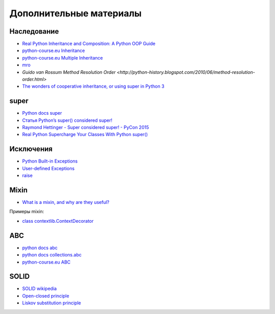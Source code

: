Дополнительные материалы
------------------------

Наследование
~~~~~~~~~~~~~

* `Real Python Inheritance and Composition: A Python OOP Guide <https://realpython.com/inheritance-composition-python/>`__
* `python-course.eu Inheritance <https://python-course.eu/python3_inheritance.php>`__
* `python-course.eu Multiple Inheritance <https://python-course.eu/python3_multiple_inheritance.php>`__
* `mro <https://www.python.org/download/releases/2.3/mro/>`__
* `Guido van Rossum Method Resolution Order <http://python-history.blogspot.com/2010/06/method-resolution-order.html>`
* `The wonders of cooperative inheritance, or using super in Python 3 <https://www.artima.com/weblogs/viewpost.jsp?thread=281127>`__

super
~~~~~~~~~~~~~

* `Python docs super <https://docs.python.org/3/library/functions.html#super>`__
* `Статья Python’s super() considered super! <https://rhettinger.wordpress.com/2011/05/26/super-considered-super/>`__
* `Raymond Hettinger - Super considered super! - PyCon 2015 <https://youtu.be/EiOglTERPEo>`__
* `Real Python Supercharge Your Classes With Python super() <https://realpython.com/python-super/>`__

Исключения
~~~~~~~~~~~~~

* `Python Built-in Exceptions <https://docs.python.org/3/library/exceptions.html>`__
* `User-defined Exceptions <https://docs.python.org/3/tutorial/errors.html#tut-userexceptions>`__
* `raise <https://docs.python.org/3/tutorial/errors.html#raising-exceptions>`__

Mixin
~~~~~~~~~~~~~

* `What is a mixin, and why are they useful? <https://stackoverflow.com/questions/533631/what-is-a-mixin-and-why-are-they-useful>`__

Примеры mixin:

* `class contextlib.ContextDecorator <https://docs.python.org/3/library/contextlib.html?highlight=mixin#contextlib.ContextDecorator>`__


ABC
~~~~~~~~~~~~~

* `python docs abc <https://docs.python.org/3/library/abc.html>`__
* `python docs collections.abc <https://docs.python.org/3/library/collections.abc.html>`__
* `python-course.eu ABC <https://python-course.eu/python3_abstract_classes.php>`__


SOLID
~~~~~~~~~~~~~

* `SOLID wikipedia <https://en.wikipedia.org/wiki/SOLID>`__
* `Open-closed principle <https://en.wikipedia.org/wiki/Open%E2%80%93closed_principle>`__
* `Liskov substitution principle <https://en.wikipedia.org/wiki/Liskov_substitution_principle>`__
